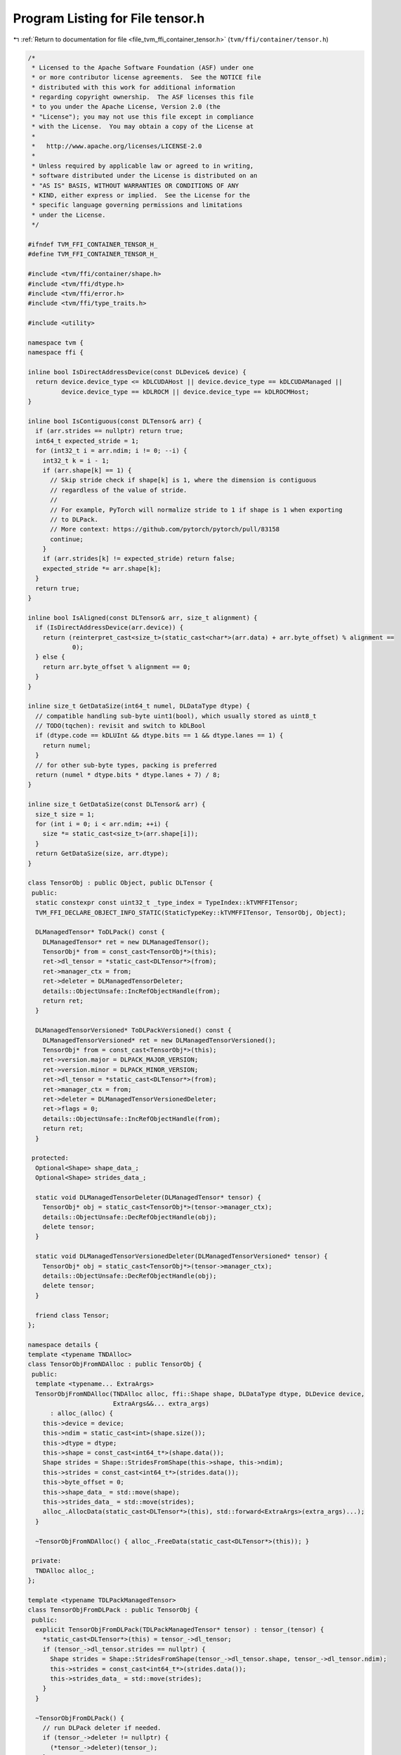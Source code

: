 
.. _program_listing_file_tvm_ffi_container_tensor.h:

Program Listing for File tensor.h
=================================

|exhale_lsh| :ref:`Return to documentation for file <file_tvm_ffi_container_tensor.h>` (``tvm/ffi/container/tensor.h``)

.. |exhale_lsh| unicode:: U+021B0 .. UPWARDS ARROW WITH TIP LEFTWARDS

.. code-block:: cpp

   
   /*
    * Licensed to the Apache Software Foundation (ASF) under one
    * or more contributor license agreements.  See the NOTICE file
    * distributed with this work for additional information
    * regarding copyright ownership.  The ASF licenses this file
    * to you under the Apache License, Version 2.0 (the
    * "License"); you may not use this file except in compliance
    * with the License.  You may obtain a copy of the License at
    *
    *   http://www.apache.org/licenses/LICENSE-2.0
    *
    * Unless required by applicable law or agreed to in writing,
    * software distributed under the License is distributed on an
    * "AS IS" BASIS, WITHOUT WARRANTIES OR CONDITIONS OF ANY
    * KIND, either express or implied.  See the License for the
    * specific language governing permissions and limitations
    * under the License.
    */
   
   #ifndef TVM_FFI_CONTAINER_TENSOR_H_
   #define TVM_FFI_CONTAINER_TENSOR_H_
   
   #include <tvm/ffi/container/shape.h>
   #include <tvm/ffi/dtype.h>
   #include <tvm/ffi/error.h>
   #include <tvm/ffi/type_traits.h>
   
   #include <utility>
   
   namespace tvm {
   namespace ffi {
   
   inline bool IsDirectAddressDevice(const DLDevice& device) {
     return device.device_type <= kDLCUDAHost || device.device_type == kDLCUDAManaged ||
            device.device_type == kDLROCM || device.device_type == kDLROCMHost;
   }
   
   inline bool IsContiguous(const DLTensor& arr) {
     if (arr.strides == nullptr) return true;
     int64_t expected_stride = 1;
     for (int32_t i = arr.ndim; i != 0; --i) {
       int32_t k = i - 1;
       if (arr.shape[k] == 1) {
         // Skip stride check if shape[k] is 1, where the dimension is contiguous
         // regardless of the value of stride.
         //
         // For example, PyTorch will normalize stride to 1 if shape is 1 when exporting
         // to DLPack.
         // More context: https://github.com/pytorch/pytorch/pull/83158
         continue;
       }
       if (arr.strides[k] != expected_stride) return false;
       expected_stride *= arr.shape[k];
     }
     return true;
   }
   
   inline bool IsAligned(const DLTensor& arr, size_t alignment) {
     if (IsDirectAddressDevice(arr.device)) {
       return (reinterpret_cast<size_t>(static_cast<char*>(arr.data) + arr.byte_offset) % alignment ==
               0);
     } else {
       return arr.byte_offset % alignment == 0;
     }
   }
   
   inline size_t GetDataSize(int64_t numel, DLDataType dtype) {
     // compatible handling sub-byte uint1(bool), which usually stored as uint8_t
     // TODO(tqchen): revisit and switch to kDLBool
     if (dtype.code == kDLUInt && dtype.bits == 1 && dtype.lanes == 1) {
       return numel;
     }
     // for other sub-byte types, packing is preferred
     return (numel * dtype.bits * dtype.lanes + 7) / 8;
   }
   
   inline size_t GetDataSize(const DLTensor& arr) {
     size_t size = 1;
     for (int i = 0; i < arr.ndim; ++i) {
       size *= static_cast<size_t>(arr.shape[i]);
     }
     return GetDataSize(size, arr.dtype);
   }
   
   class TensorObj : public Object, public DLTensor {
    public:
     static constexpr const uint32_t _type_index = TypeIndex::kTVMFFITensor;
     TVM_FFI_DECLARE_OBJECT_INFO_STATIC(StaticTypeKey::kTVMFFITensor, TensorObj, Object);
   
     DLManagedTensor* ToDLPack() const {
       DLManagedTensor* ret = new DLManagedTensor();
       TensorObj* from = const_cast<TensorObj*>(this);
       ret->dl_tensor = *static_cast<DLTensor*>(from);
       ret->manager_ctx = from;
       ret->deleter = DLManagedTensorDeleter;
       details::ObjectUnsafe::IncRefObjectHandle(from);
       return ret;
     }
   
     DLManagedTensorVersioned* ToDLPackVersioned() const {
       DLManagedTensorVersioned* ret = new DLManagedTensorVersioned();
       TensorObj* from = const_cast<TensorObj*>(this);
       ret->version.major = DLPACK_MAJOR_VERSION;
       ret->version.minor = DLPACK_MINOR_VERSION;
       ret->dl_tensor = *static_cast<DLTensor*>(from);
       ret->manager_ctx = from;
       ret->deleter = DLManagedTensorVersionedDeleter;
       ret->flags = 0;
       details::ObjectUnsafe::IncRefObjectHandle(from);
       return ret;
     }
   
    protected:
     Optional<Shape> shape_data_;
     Optional<Shape> strides_data_;
   
     static void DLManagedTensorDeleter(DLManagedTensor* tensor) {
       TensorObj* obj = static_cast<TensorObj*>(tensor->manager_ctx);
       details::ObjectUnsafe::DecRefObjectHandle(obj);
       delete tensor;
     }
   
     static void DLManagedTensorVersionedDeleter(DLManagedTensorVersioned* tensor) {
       TensorObj* obj = static_cast<TensorObj*>(tensor->manager_ctx);
       details::ObjectUnsafe::DecRefObjectHandle(obj);
       delete tensor;
     }
   
     friend class Tensor;
   };
   
   namespace details {
   template <typename TNDAlloc>
   class TensorObjFromNDAlloc : public TensorObj {
    public:
     template <typename... ExtraArgs>
     TensorObjFromNDAlloc(TNDAlloc alloc, ffi::Shape shape, DLDataType dtype, DLDevice device,
                          ExtraArgs&&... extra_args)
         : alloc_(alloc) {
       this->device = device;
       this->ndim = static_cast<int>(shape.size());
       this->dtype = dtype;
       this->shape = const_cast<int64_t*>(shape.data());
       Shape strides = Shape::StridesFromShape(this->shape, this->ndim);
       this->strides = const_cast<int64_t*>(strides.data());
       this->byte_offset = 0;
       this->shape_data_ = std::move(shape);
       this->strides_data_ = std::move(strides);
       alloc_.AllocData(static_cast<DLTensor*>(this), std::forward<ExtraArgs>(extra_args)...);
     }
   
     ~TensorObjFromNDAlloc() { alloc_.FreeData(static_cast<DLTensor*>(this)); }
   
    private:
     TNDAlloc alloc_;
   };
   
   template <typename TDLPackManagedTensor>
   class TensorObjFromDLPack : public TensorObj {
    public:
     explicit TensorObjFromDLPack(TDLPackManagedTensor* tensor) : tensor_(tensor) {
       *static_cast<DLTensor*>(this) = tensor_->dl_tensor;
       if (tensor_->dl_tensor.strides == nullptr) {
         Shape strides = Shape::StridesFromShape(tensor_->dl_tensor.shape, tensor_->dl_tensor.ndim);
         this->strides = const_cast<int64_t*>(strides.data());
         this->strides_data_ = std::move(strides);
       }
     }
   
     ~TensorObjFromDLPack() {
       // run DLPack deleter if needed.
       if (tensor_->deleter != nullptr) {
         (*tensor_->deleter)(tensor_);
       }
     }
   
    private:
     TDLPackManagedTensor* tensor_;
   };
   }  // namespace details
   
   class Tensor : public ObjectRef {
    public:
     tvm::ffi::Shape shape() const {
       TensorObj* obj = get_mutable();
       if (!obj->shape_data_.has_value()) {
         obj->shape_data_ = tvm::ffi::Shape(obj->shape, obj->shape + obj->ndim);
       }
       return *(obj->shape_data_);
     }
     tvm::ffi::Shape strides() const {
       TensorObj* obj = get_mutable();
       TVM_FFI_ICHECK(obj->strides != nullptr);
       if (!obj->strides_data_.has_value()) {
         obj->strides_data_ = tvm::ffi::Shape(obj->strides, obj->strides + obj->ndim);
       }
       return *(obj->strides_data_);
     }
     DLDataType dtype() const { return (*this)->dtype; }
     bool IsContiguous() const { return tvm::ffi::IsContiguous(*get()); }
     bool IsAligned(size_t alignment) const { return tvm::ffi::IsAligned(*get(), alignment); }
     template <typename TNDAlloc, typename... ExtraArgs>
     static Tensor FromNDAlloc(TNDAlloc alloc, ffi::Shape shape, DLDataType dtype, DLDevice device,
                               ExtraArgs&&... extra_args) {
       return Tensor(make_object<details::TensorObjFromNDAlloc<TNDAlloc>>(
           alloc, shape, dtype, device, std::forward<ExtraArgs>(extra_args)...));
     }
   
     static Tensor FromDLPack(DLManagedTensor* tensor, size_t require_alignment = 0,
                              bool require_contiguous = false) {
       if (require_alignment != 0 && !ffi::IsAligned(tensor->dl_tensor, require_alignment)) {
         TVM_FFI_THROW(RuntimeError) << "FromDLPack: Data is not aligned to " << require_alignment
                                     << " bytes.";
       }
       if (require_contiguous && !ffi::IsContiguous(tensor->dl_tensor)) {
         TVM_FFI_THROW(RuntimeError) << "FromDLPack: Tensor is not contiguous.";
       }
       return Tensor(make_object<details::TensorObjFromDLPack<DLManagedTensor>>(tensor));
     }
   
     static Tensor FromDLPackVersioned(DLManagedTensorVersioned* tensor, size_t require_alignment = 0,
                                       bool require_contiguous = false) {
       if (require_alignment != 0 && !ffi::IsAligned(tensor->dl_tensor, require_alignment)) {
         TVM_FFI_THROW(RuntimeError) << "FromDLPack: Data is not aligned to " << require_alignment
                                     << " bytes.";
       }
       if (require_contiguous && !ffi::IsContiguous(tensor->dl_tensor)) {
         TVM_FFI_THROW(RuntimeError) << "FromDLPack: Tensor is not contiguous.";
       }
       if (tensor->flags & DLPACK_FLAG_BITMASK_IS_SUBBYTE_TYPE_PADDED) {
         TVM_FFI_THROW(RuntimeError) << "Subbyte type padded is not yet supported";
       }
       return Tensor(make_object<details::TensorObjFromDLPack<DLManagedTensorVersioned>>(tensor));
     }
   
     DLManagedTensor* ToDLPack() const { return get_mutable()->ToDLPack(); }
   
     DLManagedTensorVersioned* ToDLPackVersioned() const { return get_mutable()->ToDLPackVersioned(); }
   
     TVM_FFI_DEFINE_OBJECT_REF_METHODS_NULLABLE(Tensor, ObjectRef, TensorObj);
   
    protected:
     TensorObj* get_mutable() const { return const_cast<TensorObj*>(get()); }
   };
   
   }  // namespace ffi
   }  // namespace tvm
   
   #endif  // TVM_FFI_CONTAINER_TENSOR_H_
